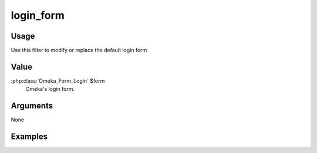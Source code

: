 ##########
login_form
##########

*****
Usage
*****

Use this filter to modify or replace the default login form

*****
Value
*****

:php:class:`Omeka_Form_Login` $form
    Omeka's login form.

*********
Arguments
*********

None

********
Examples
********


